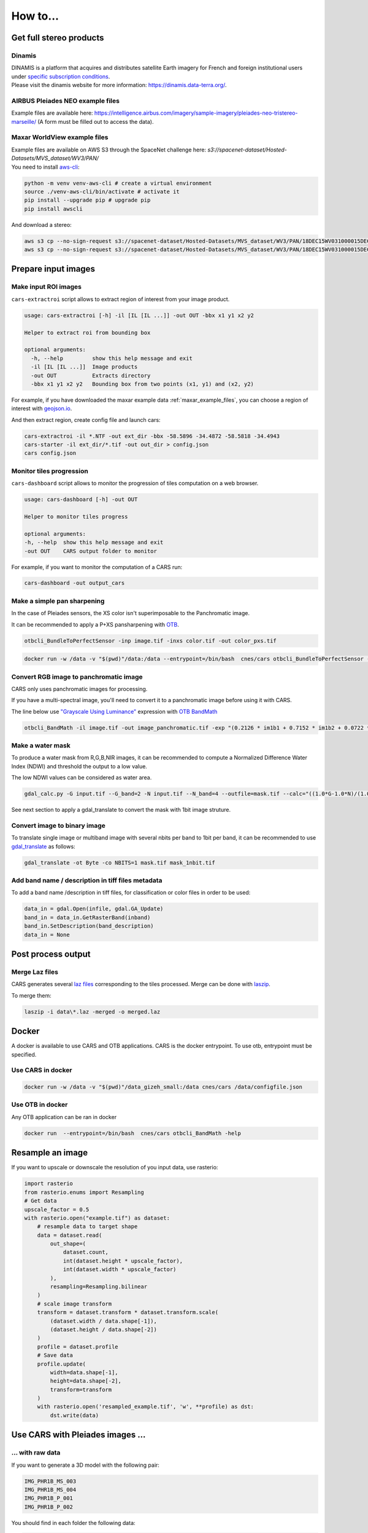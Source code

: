 .. _howto:

=========
How to...
=========

.. _get_stereo_products:

Get full stereo products
========================


Dinamis
-------

| DINAMIS is a platform that acquires and distributes satellite Earth imagery for French and foreign institutional users under `specific subscription conditions <https://dinamis.data-terra.org/en/eligible-users/>`_.
| Please visit the dinamis website for more information: https://dinamis.data-terra.org/.


AIRBUS Pleiades NEO example files
---------------------------------
Example files are available here: https://intelligence.airbus.com/imagery/sample-imagery/pleiades-neo-tristereo-marseille/ (A form must be filled out to access the data).

.. _maxar_example_files:

Maxar WorldView example files
-----------------------------

| Example files are available on AWS S3 through the SpaceNet challenge here: `s3://spacenet-dataset/Hosted-Datasets/MVS_dataset/WV3/PAN/`
| You need to install `aws-cli <https://github.com/aws/aws-cli>`_:

.. code-block:: console

   python -m venv venv-aws-cli # create a virtual environment
   source ./venv-aws-cli/bin/activate # activate it
   pip install --upgrade pip # upgrade pip
   pip install awscli


And download a stereo:

.. code-block:: console

   aws s3 cp --no-sign-request s3://spacenet-dataset/Hosted-Datasets/MVS_dataset/WV3/PAN/18DEC15WV031000015DEC18140522-P1BS-500515572020_01_P001_________AAE_0AAAAABPABJ0.NTF .
   aws s3 cp --no-sign-request s3://spacenet-dataset/Hosted-Datasets/MVS_dataset/WV3/PAN/18DEC15WV031000015DEC18140554-P1BS-500515572030_01_P001_________AAE_0AAAAABPABJ0.NTF  .


Prepare input images
====================

.. _make_input_roi_images:

Make input ROI images
---------------------

``cars-extractroi`` script allows to extract region of interest from your image product.

.. code-block:: console

   usage: cars-extractroi [-h] -il [IL [IL ...]] -out OUT -bbx x1 y1 x2 y2

   Helper to extract roi from bounding box

   optional arguments:
     -h, --help         show this help message and exit
     -il [IL [IL ...]]  Image products
     -out OUT           Extracts directory
     -bbx x1 y1 x2 y2   Bounding box from two points (x1, y1) and (x2, y2)

		

For example, if you have downloaded the maxar example data :ref:`maxar_example_files`, you can choose a region of interest with `geojson.io <https://geojson.io/#map=16.43/-34.490433/-58.586864>`_.

And then extract region, create config file and launch cars:

.. code-block:: console

   cars-extractroi -il *.NTF -out ext_dir -bbx -58.5896 -34.4872 -58.5818 -34.4943
   cars-starter -il ext_dir/*.tif -out out_dir > config.json
   cars config.json


Monitor tiles progression
-------------------------

``cars-dashboard`` script allows to monitor the progression of tiles computation on a web browser.

.. code-block:: console

    usage: cars-dashboard [-h] -out OUT

    Helper to monitor tiles progress

    optional arguments:
    -h, --help  show this help message and exit
    -out OUT    CARS output folder to monitor

For example, if you want to monitor the computation of a CARS run:

.. code-block:: console

    cars-dashboard -out output_cars


.. _make_a_simple_pan_sharpening:


Make a simple pan sharpening
----------------------------

In the case of Pleiades sensors, the XS color isn't superimposable to the Panchromatic image.

It can be recommended to apply a P+XS pansharpening with `OTB`_.

.. code-block:: console

    otbcli_BundleToPerfectSensor -inp image.tif -inxs color.tif -out color_pxs.tif

.. code-block:: console

    docker run -w /data -v "$(pwd)"/data:/data --entrypoint=/bin/bash  cnes/cars otbcli_BundleToPerfectSensor -inp /data/image.tif -inxs /data/color.tif -out /data/color_pxs.tif

.. _`OTB`: https://www.orfeo-toolbox.org/CookBook-8.0/C++/UserGuide.html#image-data-representation


Convert RGB image to panchromatic image
--------------------------------------

CARS only uses panchromatic images for processing.

If you have a multi-spectral image, you'll need to convert it to a panchromatic image before using it with CARS.

The line below use `"Grayscale Using Luminance" <https://en.wikipedia.org/wiki/Grayscale#Luma_coding_in_video_systems>`_ expression with `OTB BandMath <https://www.orfeo-toolbox.org/CookBook/Applications/app_BandMath.html>`_


.. code-block:: console

    otbcli_BandMath -il image.tif -out image_panchromatic.tif -exp "(0.2126 * im1b1 + 0.7152 * im1b2 + 0.0722 * im1b3)"




.. _make_a_water_mask:

Make a water mask
-----------------

To produce a water mask from R,G,B,NIR images, it can be recommended to compute a Normalized Difference Water Index (NDWI) and threshold the output to a low value.

The low NDWI values can be considered as water area.

.. code-block:: console

    gdal_calc.py -G input.tif --G_band=2 -N input.tif --N_band=4 --outfile=mask.tif --calc="((1.0*G-1.0*N)/(1.0*G+1.0*N))>0.3" --NoDataValue=0

See next section to apply a gdal_translate to convert the mask with 1bit image struture.

.. _convert_image_to_binary_image:

Convert image to binary image
-----------------------------

To translate single image or multiband image with several nbits per band to 1bit per band, it can be recommended to use `gdal_translate <https://gdal.org/en/latest/programs/gdal_translate.html>`_ as follows:

.. code-block:: console

    gdal_translate -ot Byte -co NBITS=1 mask.tif mask_1nbit.tif

.. _add_band_description_in_image:

Add band name / description in tiff files metadata
--------------------------------------------------

To add a band name /description in tiff files, for classification or color files in order to be used:


.. code-block:: python

    data_in = gdal.Open(infile, gdal.GA_Update)
    band_in = data_in.GetRasterBand(inband)
    band_in.SetDescription(band_description)
    data_in = None


Post process output
===================

.. _merge_laz_files:

Merge Laz files
---------------

CARS generates several `laz files <https://docs.fileformat.com/gis/laz/>`_ corresponding to the tiles processed.
Merge can be done with `laszip`_. 

To merge them:

.. code-block:: console

    laszip -i data\*.laz -merged -o merged.laz


.. _`laszip`: https://laszip.org/


Docker
======

A docker is available to use CARS and OTB applications.
CARS is the docker entrypoint. To use otb, entrypoint must be specified.

Use CARS in docker
------------------

.. code-block:: console

    docker run -w /data -v "$(pwd)"/data_gizeh_small:/data cnes/cars /data/configfile.json

Use OTB in docker
-----------------

Any OTB application can be ran in docker

.. code-block:: console

    docker run  --entrypoint=/bin/bash  cnes/cars otbcli_BandMath -help


.. _resample_image:

Resample an image
========================

If you want to upscale or downscale the resolution of you input data, use rasterio:

.. code-block:: python

    import rasterio
    from rasterio.enums import Resampling
    # Get data
    upscale_factor = 0.5
    with rasterio.open("example.tif") as dataset:
        # resample data to target shape
        data = dataset.read(
            out_shape=(
                dataset.count,
                int(dataset.height * upscale_factor),
                int(dataset.width * upscale_factor)
            ),
            resampling=Resampling.bilinear
        )
        # scale image transform
        transform = dataset.transform * dataset.transform.scale(
            (dataset.width / data.shape[-1]),
            (dataset.height / data.shape[-2])
        )
        profile = dataset.profile
        # Save data
        profile.update(
            width=data.shape[-1],
            height=data.shape[-2],
            transform=transform
        )
        with rasterio.open('resampled_example.tif', 'w', **profile) as dst:
            dst.write(data)



Use CARS with Pleiades images ...
========================================


.. _pleiade_raw_data:

... with raw data
-----------------


If you want to generate a 3D model with the following pair:

.. code-block:: bash

    IMG_PHR1B_MS_003
    IMG_PHR1B_MS_004
    IMG_PHR1B_P_001
    IMG_PHR1B_P_002

You should find in each folder the following data:

.. code-block:: bash

    ...
    DIM_PHR1B_***.XML
    IMG_PHR1B_***.TIF
    RPC_PHR1B_***.XML


For each product, the user must provide the path to the pancromatic data (*P*.TIF) with its geomodel, all contained in the DIMAP file (DIMAP*P*.XML):


.. code-block:: json

    {
    "inputs": {
        "sensors" : {
            "one": {
                "image": "IMG_PHR1B_P_001/DIM_PHR1B_***.XML"
            },
            "two": {
                "image": "IMG_PHR1B_P_002/DIM_PHR1B_***.XML",
            }
        },
        "pairing": [["one", "two"]]
        }
    }



If you want to add the colors, a P+XS fusion must be done, to specify a color.tif with the same shape and resolution than the Pancromatic data.
It can be performed with `otbcli_BundleToPerfectSensor` as explained in  `make_a_simple_pan_sharpening`_

.. code-block:: json

    {
    "inputs": {
        "sensors" : {
            "one": {
                "image": "IMG_PHR1B_P_001/DIM_PHR1B_***.XML",
                "color": "color_one.tif"
            },
            "two": {
                "image": "IMG_PHR1B_P_002/DIM_PHR1B_***.XML",
                "color": "color_two.tif"

            }
        },
        "pairing": [["one", "two"]]
        }
    }




.. _pleiade_roi_data:

... with a region of interest
-----------------------------

There are two different uses of roi in CARS:

* Crop input images: the whole pipeline will be done with cropped images
* Use input roi parameter: the whole images will be used to compute grid correction and terrain + epipolar a priori. Then the rest of the pipeline will use the given roi. This allow better correction of epipolar rectification grids.


If you want to only work with a region of interest for the whole pipeline, use cars-extractroi:

.. code-block:: bash

    cars-extractroi -il DIM_PHR1B_***.XML -out ext_dir -bbx -58.5896 -34.4872 -58.5818 -34.4943

It generates a .tif and .geom to be used as:

.. code-block:: json

    {
    "inputs": {
        "sensors" : {
            "one": {
                "image": "ext_dir/***.tif",
                "geomodel": "ext_dir/***.geom",
                "color": "color_one.tif"
            }
    }

And use generated data as previously explained with raw data.


If you want to compute grid correction and compute epipolar/ terrain a priori on the whole image, keep the same input images, but specify terrain ROI to use:

.. code-block:: json

    {
        "inputs":
        {
            "roi" : {
                "type": "FeatureCollection",
                "features": [
                    {
                    "type": "Feature",
                    "properties": {},
                    "geometry": {
                        "coordinates": [
                        [
                            [5.194, 44.2064],
                            [5.194, 44.2059],
                            [5.195, 44.2059],
                            [5.195, 44.2064],
                            [5.194, 44.2064]
                        ]
                        ],
                        "type": "Polygon"
                    }
                    }
                ]
            }
        }
    }



See  Usage Sensors Images Inputs configuration for more information.

